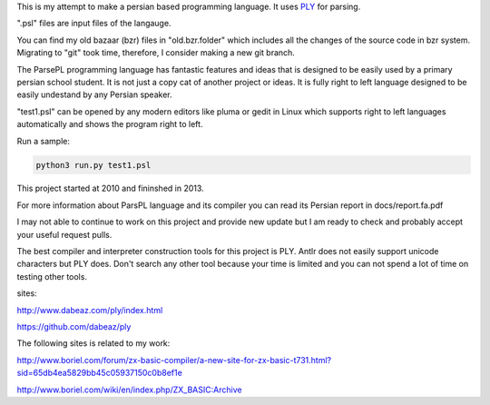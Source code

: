 This is my attempt to make a persian based programming language. It uses `PLY <http://www.dabeaz.com/ply/index.html>`_ for parsing.

".psl" files are input files of the langauge.

You can find my old bazaar (bzr) files in "old.bzr.folder" which includes all the changes of the source code in bzr system. Migrating to "git" took time, therefore, I consider making a new git branch.

The ParsePL programming language has fantastic features and ideas that is designed to be easily used by a primary persian school student. It is not just a copy cat of another project or ideas. It is fully right to left language designed to be easily undestand by any Persian speaker.

"test1.psl" can be opened by any modern editors like pluma or gedit in Linux which supports right to left languages automatically and shows the program right to left.

Run a sample:

.. code:: sh

  python3 run.py test1.psl

This project started at 2010 and fininshed in 2013.

For more information about ParsPL language and its compiler you can read its Persian report in docs/report.fa.pdf

I may not able to continue to work on this project and provide new update but I am ready to check and probably accept your useful request pulls.

The best compiler and interpreter construction tools for this project is PLY. Antlr does not easily support unicode characters but PLY does. Don't search any other tool because your time is limited and you can not spend a lot of time on testing other tools.

sites:

http://www.dabeaz.com/ply/index.html

https://github.com/dabeaz/ply


The following sites is related to my work:

http://www.boriel.com/forum/zx-basic-compiler/a-new-site-for-zx-basic-t731.html?sid=65db4ea5829bb45c05937150c0b8ef1e


http://www.boriel.com/wiki/en/index.php/ZX_BASIC:Archive

